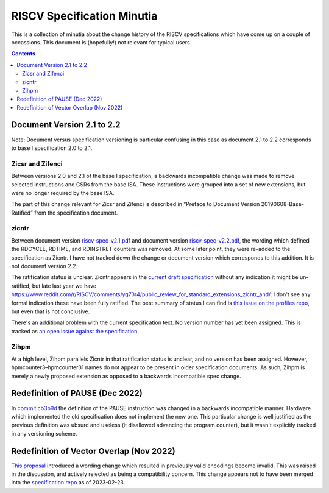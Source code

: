 ---------------------------
RISCV Specification Minutia
---------------------------

This is a collection of minutia about the change history of the RISCV specifications which have come up on a couple of occassions.  This document is (hopefully!) not relevant for typical users.  

.. contents::

Document Version 2.1 to 2.2
---------------------------

Note: Document versus specification versioning is particular confusing in this case as document 2.1 to 2.2 corresponds to base I specification 2.0 to 2.1.  

Zicsr and Zifenci
=================

Between versions 2.0 and 2.1 of the base I specification, a backwards incompatible change was made to remove selected instructions and CSRs from the base ISA. These instructions were grouped into a set of new extensions, but were no longer required by the base ISA.  

The part of this change relevant for Zicsr and Zifenci is described in “Preface to Document Version 20190608-Base-Ratified” from the specification document.

zicntr
======

Between document version `riscv-spec-v2.1.pdf <https://github.com/riscv/riscv-isa-manual/releases/download/archive/riscv-spec-v2.1.pdf>`_  and document version `riscv-spec-v2.2.pdf <https://github.com/riscv/riscv-isa-manual/releases/download/archive/riscv-spec-v2.2.pdf>`_, the wording which defined the RDCYCLE, RDTIME, and RDINSTRET counters was removed.  At some later point, they were re-added to the specification as Zicntr.  I have not tracked down the change or document version which corresponds to this addition.  It is not document version 2.2.

The ratification status is unclear. Zicntr appears in the `current draft specification <https://github.com/riscv/riscv-isa-manual/releases/tag/draft-20230131-c0b298a>`_ without any indication it might be un-ratified, but late last year we have https://www.reddit.com/r/RISCV/comments/yq73r4/public_review_for_standard_extensions_zicntr_and/. I don't see any formal indication these have been fully ratified.  The best summary of status I can find is `this issue on the profiles repo <https://github.com/riscv/riscv-profiles/issues/43>`_, but even that is not conclusive.

There's an additional problem with the current specification text.  No version number has yet been assigned.  This is tracked as `an open issue against the specification <https://github.com/riscv/riscv-isa-manual/issues/976>`_.

Zihpm
=====

At a high level, Zihpm parallels Zicntr in that ratification status is unclear, and no version has been assigned.  However, hpmcounter3–hpmcounter31 names do not appear to be present in older specification documents.  As such, Zihpm is merely a newly proposed extension as opposed to a backwards incompatible spec change.

Redefinition of PAUSE (Dec 2022)
--------------------------------

In `commit cb3b9d <https://github.com/riscv/riscv-isa-manual/commit/cb3b9d1dcdacefbde6602ada7a0050f5c723ddee>`_ the definition of the PAUSE instruction was changed in a backwards incompatible manner.  Hardware which implemented the old specification does not implement the new one.  This particular change is well justified as the previous definition was ubsurd and useless (it disallowed advancing the program counter), but it wasn't explicitly tracked in any versioning scheme.

Redefinition of Vector Overlap (Nov 2022)
-----------------------------------------

`This proposal <https://lists.riscv.org/g/tech-vector-ext/topic/94729097#845>`_ introduced a wording change which resulted in previously valid encodings become invalid.  This was raised in the discussion, and actively rejected as being a compatibility concern.  This change appears not to have been merged into the `specification repo <https://github.com/riscv/riscv-v-spec/>`_ as of 2023-02-23.  
